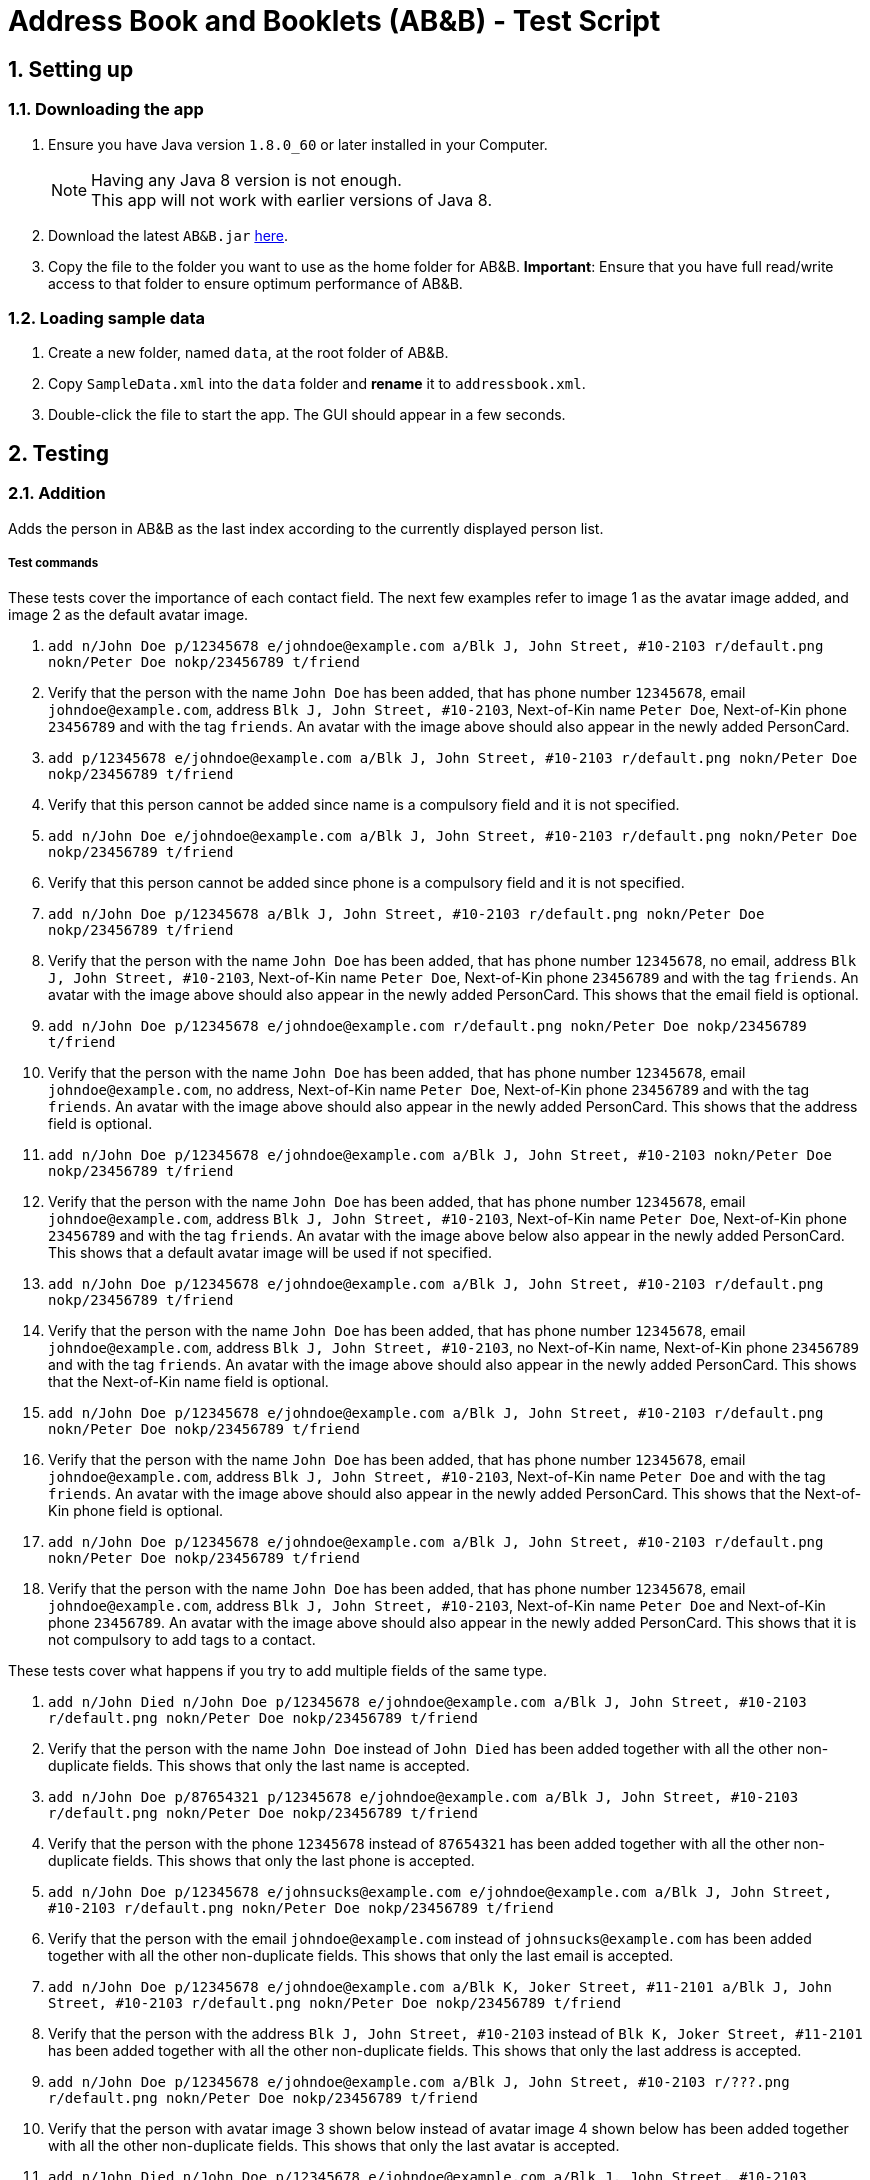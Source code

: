 = Address Book and Booklets (AB&B) - Test Script
:toc:
:toc-title:
:toc-placement: preamble
:sectnums:
ifdef::env-github[]
:tip-caption: :bulb:
:note-caption: :information_source:
endif::[]
ifdef::env-github,env-browser[:outfilesuffix: .adoc]
:repoURL: https://github.com/CS2103AUG2017-T10-B3/main


== Setting up

=== Downloading the app
.  Ensure you have Java version `1.8.0_60` or later installed in your Computer.
+
[NOTE]
Having any Java 8 version is not enough. +
This app will not work with earlier versions of Java 8.
+
.  Download the latest `AB&B.jar` link:{repoURL}/releases[here].
.  Copy the file to the folder you want to use as the home folder for AB&B.
*Important*: Ensure that you have full read/write access to that folder to ensure optimum performance of AB&B.

=== Loading sample data
. Create a new folder, named `data`, at the root folder of AB&B.
. Copy `SampleData.xml` into the `data` folder and *rename* it to `addressbook.xml`.
.  Double-click the file to start the app. The GUI should appear in a few seconds.

== Testing

=== Addition
Adds the person in AB&B as the last index according to the currently displayed person list.

===== Test commands
These tests cover the importance of each contact field. The next few examples refer to image 1 as the avatar image added, and image 2 as the default avatar image.

. `add n/John Doe p/12345678 e/johndoe@example.com a/Blk J, John Street, #10-2103 r/default.png nokn/Peter Doe nokp/23456789 t/friend`
. Verify that the person with the name `John Doe` has been added, that has phone number `12345678`, email `johndoe@example.com`, address `Blk J, John Street, #10-2103`, Next-of-Kin name `Peter Doe`, Next-of-Kin phone `23456789` and with the tag `friends`. An avatar with the image above should also appear in the newly added PersonCard.
. `add p/12345678 e/johndoe@example.com a/Blk J, John Street, #10-2103 r/default.png nokn/Peter Doe nokp/23456789 t/friend`
. Verify that this person cannot be added since name is a compulsory field and it is not specified.
. `add n/John Doe e/johndoe@example.com a/Blk J, John Street, #10-2103 r/default.png nokn/Peter Doe nokp/23456789 t/friend`
. Verify that this person cannot be added since phone is a compulsory field and it is not specified.
. `add n/John Doe p/12345678 a/Blk J, John Street, #10-2103 r/default.png nokn/Peter Doe nokp/23456789 t/friend`
. Verify that the person with the name `John Doe` has been added, that has phone number `12345678`, no email, address `Blk J, John Street, #10-2103`, Next-of-Kin name `Peter Doe`, Next-of-Kin phone `23456789` and with the tag `friends`. An avatar with the image above should also appear in the newly added PersonCard. This shows that the email field is optional.
. `add n/John Doe p/12345678 e/johndoe@example.com r/default.png nokn/Peter Doe nokp/23456789 t/friend`
. Verify that the person with the name `John Doe` has been added, that has phone number `12345678`, email `johndoe@example.com`, no address, Next-of-Kin name `Peter Doe`, Next-of-Kin phone `23456789` and with the tag `friends`. An avatar with the image above should also appear in the newly added PersonCard. This shows that the address field is optional.
. `add n/John Doe p/12345678 e/johndoe@example.com a/Blk J, John Street, #10-2103 nokn/Peter Doe nokp/23456789 t/friend`
. Verify that the person with the name `John Doe` has been added, that has phone number `12345678`, email `johndoe@example.com`, address `Blk J, John Street, #10-2103`, Next-of-Kin name `Peter Doe`, Next-of-Kin phone `23456789` and with the tag `friends`. An avatar with the image above below also appear in the newly added PersonCard. This shows that a default avatar image will be used if not specified.
. `add n/John Doe p/12345678 e/johndoe@example.com a/Blk J, John Street, #10-2103 r/default.png nokp/23456789 t/friend`
. Verify that the person with the name `John Doe` has been added, that has phone number `12345678`, email `johndoe@example.com`, address `Blk J, John Street, #10-2103`, no Next-of-Kin name, Next-of-Kin phone `23456789` and with the tag `friends`. An avatar with the image above should also appear in the newly added PersonCard. This shows that the Next-of-Kin name field is optional.
. `add n/John Doe p/12345678 e/johndoe@example.com a/Blk J, John Street, #10-2103 r/default.png nokn/Peter Doe nokp/23456789 t/friend`
. Verify that the person with the name `John Doe` has been added, that has phone number `12345678`, email `johndoe@example.com`, address `Blk J, John Street, #10-2103`, Next-of-Kin name `Peter Doe` and with the tag `friends`. An avatar with the image above should also appear in the newly added PersonCard. This shows that the Next-of-Kin phone field is optional.
. `add n/John Doe p/12345678 e/johndoe@example.com a/Blk J, John Street, #10-2103 r/default.png nokn/Peter Doe nokp/23456789 t/friend`
. Verify that the person with the name `John Doe` has been added, that has phone number `12345678`, email `johndoe@example.com`, address `Blk J, John Street, #10-2103`, Next-of-Kin name `Peter Doe` and Next-of-Kin phone `23456789`. An avatar with the image above should also appear in the newly added PersonCard. This shows that it is not compulsory to add tags to a contact.

These tests cover what happens if you try to add multiple fields of the same type.

. `add n/John Died n/John Doe p/12345678 e/johndoe@example.com a/Blk J, John Street, #10-2103 r/default.png nokn/Peter Doe nokp/23456789 t/friend`
. Verify that the person with the name `John Doe` instead of `John Died` has been added together with all the other non-duplicate fields. This shows that only the last name is accepted.
. `add n/John Doe p/87654321 p/12345678 e/johndoe@example.com a/Blk J, John Street, #10-2103 r/default.png nokn/Peter Doe nokp/23456789 t/friend`
. Verify that the person with the phone `12345678` instead of `87654321` has been added together with all the other non-duplicate fields. This shows that only the last phone is accepted.
. `add n/John Doe p/12345678 e/johnsucks@example.com e/johndoe@example.com a/Blk J, John Street, #10-2103 r/default.png nokn/Peter Doe nokp/23456789 t/friend`
. Verify that the person with the email `johndoe@example.com` instead of `johnsucks@example.com` has been added together with all the other non-duplicate fields. This shows that only the last email is accepted.
. `add n/John Doe p/12345678 e/johndoe@example.com a/Blk K, Joker Street, #11-2101 a/Blk J, John Street, #10-2103 r/default.png nokn/Peter Doe nokp/23456789 t/friend`
. Verify that the person with the address `Blk J, John Street, #10-2103` instead of `Blk K, Joker Street, #11-2101` has been added together with all the other non-duplicate fields. This shows that only the last address is accepted.
. `add n/John Doe p/12345678 e/johndoe@example.com a/Blk J, John Street, #10-2103 r/???.png r/default.png nokn/Peter Doe nokp/23456789 t/friend`
. Verify that the person with avatar image 3 shown below instead of avatar image 4 shown below has been added together with all the other non-duplicate fields. This shows that only the last avatar is accepted.
. `add n/John Died n/John Doe p/12345678 e/johndoe@example.com a/Blk J, John Street, #10-2103 r/default.png nokn/Mary Doe nokn/Peter Doe nokp/23456789 t/friend`
. Verify that the person with the Next-of-Kin name `Peter Doe` instead of `Mary Doe` has been added together with all the other non-duplicate fields. This shows that only the last Next-of-Kin name is accepted.
. `add n/John Died n/John Doe p/12345678 e/johndoe@example.com a/Blk J, John Street, #10-2103 r/default.png nokn/Peter Doe nokp/98765432 nokp/23456789 t/friend`
. Verify that the person with the Next-of-Kin phone `23456789` instead of `98765432` has been added together with all the other non-duplicate fields. This shows that only the last Next-of-Kin phone is accepted.
. `add n/John Doe p/12345678 e/johndoe@example.com a/Blk J, John Street, #10-2103 r/default.png nokn/Peter Doe nokp/23456789 t/professor t/friend`
. Verify that the person with both tags `professor` and `friend` have been added together with all the other non-duplicate fields. This shows that all tags are accepted.

These tests cover what happens if you try to add invalid fields.

. `add n/J*h^ D*e p/12345678 e/johndoe@example.com a/Blk J, John Street, #10-2103 r/default.png nokn/Peter Doe nokp/23456789 t/friend`
. Verify that this person cannot be added since the name is invalid as names can only contain alphanumeric characters and spaces.
. `add n/John Doe p/l234Sb7B e/johndoe@example.com a/Blk J, John Street, #10-2103 r/default.png nokn/Peter Doe nokp/23456789 t/friend`
. Verify that this person cannot be added since the phone is invalid as phones can only contain numbers.
. `add n/John Doe p/12345678 e/johndoe..example.com a/Blk J, John Street, #10-2103 r/default.png nokn/Peter Doe nokp/23456789 t/friend`
. Verify that this person cannot be added since the email is invalid as emails must be 2 alphanumeric/period strings separated by '@'.
. `add n/John Doe p/12345678 e/johndoe@example.com a/ r/default.png nokn/Peter Doe nokp/23456789 t/friend`
. Verify that this person cannot be added since the address is invalid as address cannot be blank.
. `add n/John Doe p/12345678 e/johndoe@example.com a/Blk J, John Street, #10-2103 r/invalidfilepath nokn/Peter Doe nokp/23456789 t/friend`
. Verify that this person cannot be added since the avatar is invalid as the file path of the avatar image must be valid.
. `add n/John Doe p/12345678 e/johndoe@example.com a/Blk J, John Street, #10-2103 r/default.png nokn/Pe!er D*e nokp/23456789 t/friend`
. Verify that this person cannot be added since the Next-of-Kin name is invalid as Next-of-Kin names can only contain alphanumeric characters and spaces.
. `add n/John Doe p/12345678 e/johndoe@example.com a/Blk J, John Street, #10-2103 r/default.png nokn/Peter Doe nokp/234Sb7Bq t/friend`
. Verify that this person cannot be added since the Next-of-Kin phone is invalid as Next-of-Kin phones can only contain numbers.
. `add n/John Doe p/12345678 e/johndoe@example.com a/Blk J, John Street, #10-2103 r/default.png nokn/Peter Doe nokp/23456789 t/fr!e^d`
. Verify that this person cannot be added since the tag is invalid as tags can only be alphanumeric.

=== Finding
Finds persons whose names contain any of the given keywords. The keywords are case-insensitive and the order of keywords do not matter. The keyword must be complete. E.g. `Han` will not match `Hans`. Persons matching any of the keywords specified will be returned.

===== Test commands
The following commands are to add independent test data to demonstrate the `find` command.

. `add n/John Doe p/12345678`
. `add n/Detective Doe p/23456789`
. `add n/Digilent Doe p/87654321`
. `add n/Donald Doe p/98765432`
. `add n/Hermann Fegelein p/41854148`

The next few commands are to test the behaviour of `find` command.

. `find John`
. Verify that the new list displayed only shows the name `John Doe`.
. `find Doe`
. Verify that the new list displayed only shows the names `John Doe`, `Detective Doe`, `Digilent Doe` & `Donald Doe`.
. `find Fegelein John`
. Verify that the new list displayed only shows the names `John Doe` & `Hermann Fegelein`. This shows that so long any of the keywords match a part of a person's name, it will be returned.
. `find dOe`
. Verify that the new list displayed only shows the names `John Doe`, `Detective Doe`, `Digilent Doe` & `Donald Doe`. This shows that the keywords are case-insensitive.
. `find Do`
. Verify that the new list displayed is empty. This shows that only complete keywords are matched.

=== Find contacts by tag - `filter [TAG] [MORE_TAG]...`
Filters persons who have the any of the given tags.

===== Test commands
. `filter Year1`
. Verify that all persons with tags `Year1` are displayed.
. `filter year1`
. Verify that all persons with tags `Year1` are displayed. (This is to demonstrate the case-insensitivity of the tag keyword)
. `filter Tutor Professor`
. Verify that all persons with tags `Tutor` or `Professor` are displayed.
. `list` (reset displayed person list)

=== Modify a contact's tag list

==== Edit - `edit INDEX t/[TAG]...`
Overwrites all the existing tags the contact has.

===== Test commands
. `edit 1 t/Year2`
. Verify that the person at the first index is updated to `Year2`.

==== Add tag - `addtag INDEX [TAG] [MORE_TAGS]...`
Adds one or more tags to an existing person in the address book.

===== Test commands
. `addtag 2 group1 leader`
. Verify that tags `group1` and `leader` are added to the tag list of the person at the second index.
. `addtag 2 leader`
. Verify that an error message about duplicate tags found is displayed.

==== Remove tag - `removetag INDEX [TAG] [MORE_TAGS]...`
Removes one or more tags from an existing person in the address book.

===== Test commands
. `removetag 2 neighbour`
. Verify that tag `neighbour` is removed from the tag list of the person at the second index.
. `removetag 2 group2`
. Verify that an error message about tag-not-found is displayed.

=== Deletion

==== Delete by Index - `delete INDEX`
Deletes the person in AB&B at the specified `INDEX` according to the currently displayed person list.

===== Test commands
. `delete 1`
. Verify that the person at the first index is deleted.
. You may vary the `INDEX` of the person to delete and verify that the corresponding person is deleted accordingly.
. You may proceed to test the delete function with any filtered list using the `find` command.

==== Delete by Name - `deletebyname NAME`
Deletes the person in AB&B with the specified `NAME`. `NAME` comparisons are case-insensitive, but require an exact match.
*Important*: Does not depend on the current person list being displayed.

===== Test commands
The following commands are to add independent test data to demonstrate the `deletebyname` command.

. `add n/Russell Ferguson p/12345678 e/russellferguson@example.com a/Littlest Pet Shop t/BestPet`
. `add n/Russell Lee p/34142451 e/russelllee@example.com a/1 Computing Drive`
. `add n/Alex Russell p/94537432 e/alexrussell@example.com a/1 Engineering Drive`
. `add n/Biskit p/83457374 e/brittanybiskit@example.com a/Largest Ever Pet Shop`
. `add n/Biskit p/83457473 e/whittanybiskit@example.com a/Largest Ever Pet Shop`

The next few commands are to test the behaviour of `deletebyname` command.

. `deletebyname russell lee`
. Verify that Russell Lee has been deleted.
. `deletebyname russell`
. Verify that the displayed person list shows suggestions of possible persons to delete as an exact match
cannot be found.

. `find biskit`
. `deletebyname alex russell`
. Verify that Alex Russell has been deleted. (You may use the `find` or `list` command) This demonstrates how
it is independent of the displayed person list.

. `list` (This is to reset the displayed person list.)
. `deletebyname bisKIT`
. This demonstrates the case-insensitivity of the `deletebyname` command and how it will update the displayed persons
list to show all matching persons. Deletion will then have to be done using the `delete` command.

=== Sort persons by name - `sort`
Sorts all persons in the address book by name in alphabetical order.

===== Test commands
. `sort`
. Verify that the contact list on the left is sorted by name in alphabetical order.
. Proceed to modify the existing contacts list by adding a new person or editing a current person's name such that it is no longer in alphabetical order.
. `sort`
. Verify that the contact list is sorted in alphabetical order once again.

=== Selecting a person : `select INDEX`
Selects the person as specified by the index number in the most updated contact listing. Selecting a person will have his / her address location displayed on Google Maps in the browser panel on the right hand side.

===== Test commands
*Important*: Mac users will face a bug such that invalid characters will be displayed instead of the person's address in the Google Maps search interface due to font incompatibility.

. `select 4`
. Verify that the person at index 4 is selected. The selected person's card will be overlaid with a different colour as compared to the rest and can be easily identified.
. Verify that the person's address location is shown on Google Maps in the browser panel.
. For further testing, you may repeat step 1 with any index that is within the number of contacts in the address book. Then, go through steps 2 and 3 accordingly.

=== Selecting a theme - `theme INDEX`
Switches current theme to the one given by a specific `INDEX`. There are 4 available themes: Midnight, Summer, Coffee, Crayon. The default theme is the Midnight Theme. You may refer to our user guide for screenshots of the themes to see how they should look like.

===== Test commands
. `theme 2`
. Verify that the theme is switched to the Summer Theme.
. `theme 3`
. Verify that the theme is switched to the Coffee Theme.
. `theme 4`
. Verify that the theme is switched to the Crayon Theme.
. `theme 1`
. Verify that the theme is switched to the Midnight Theme.

=== Exporting data to CSV - `export`
Exports the current data in AB&B to a CSV file in the same folder as the AB&B executable. The file will be named
`AddressBookData.csv`.

===== Test commands
*Important*: Export function may encounter errors if the appropriate read/write permissions are not granted to AB&B.

. `export`
. Verify that the CSV file exists and that the data is correct. *Important*: Commas present in addresses will be
replaced with a semi-colon (;). This is to preserve the structure of the CSV file.

. Proceed to make any change to the existing data. (`add`, `delete`, `edit`, etc).
. `export`
. Verify that the CSV file is updated with any change(s) made.

. `clear`
. `export`
. The export command should fail as it will not allow empty data to be exported.

=== Backup data with the same format as the original data
Creates a copy of the current data with "-backup" appended to the file name in the same folder as the data file.

===== Test commands
*Important*: Backup function may encounter errors if the appropriate read/write permissions are not granted to AB&B.

. `backup`
. Verify that the backup file exists and that the data is correct.

. Proceed to make any change to the existing data. (`add`, `delete`, `edit`, etc).
. `backup`
. Verify that the backup file is updated with any change(s) made.
